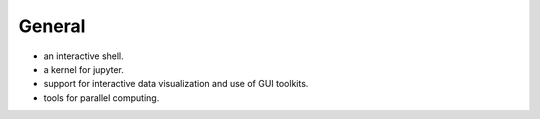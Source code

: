 General
=======

- an interactive shell.

- a kernel for jupyter.

- support for interactive data visualization and use of GUI toolkits.

- tools for parallel computing.
